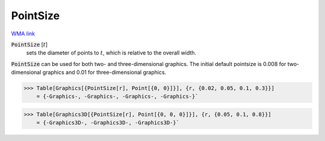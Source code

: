 PointSize
=========

`WMA link <https://reference.wolfram.com/language/ref/PointSize.html>`_


:code:`PointSize` [:math:`t`]
    sets the diameter of points to :math:`t`, which is relative to the overall width.





:code:`PointSize`  can be used for both two- and three-dimensional graphics.     The initial default pointsize is 0.008 for two-dimensional graphics and 0.01 for three-dimensional graphics.

>>> Table[Graphics[{PointSize[r], Point[{0, 0}]}], {r, {0.02, 0.05, 0.1, 0.3}}]
    = {-Graphics-, -Graphics-, -Graphics-, -Graphics-}`

>>> Table[Graphics3D[{PointSize[r], Point[{0, 0, 0}]}], {r, {0.05, 0.1, 0.8}}]
    = {-Graphics3D-, -Graphics3D-, -Graphics3D-}`


